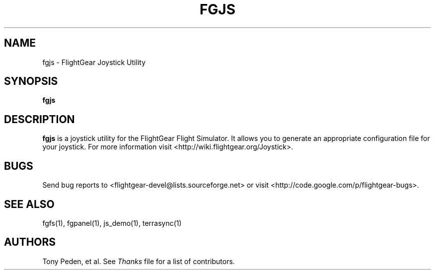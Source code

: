 .\" Copyright (C) 2002 Cameron Moore
.\"
.\" This program is free software; you can redistribute it and/or
.\" modify it under the terms of the GNU General Public License
.\" as published by the Free Software Foundation; either version 2
.\" of the License, or (at your option) any later version.
.\"
.\" This program is distributed in the hope that it will be useful,
.\" but WITHOUT ANY WARRANTY; without even the implied warranty of
.\" MERCHANTABILITY or FITNESS FOR A PARTICULAR PURPOSE.  See the
.\" GNU General Public License for more details.
.\"
.\" You should have received a copy of the GNU General Public License
.\" along with this program; if not, write to the Free Software
.\" Foundation, Inc., 51 Franklin Street, Fifth Floor, Boston, MA  02110-1301, USA.
.\" Or try here: http://www.fsf.org/copyleft/gpl.html
.\"
.TH FGJS 1 "January 2002" "2.8.0" "FlightGear"
.SH NAME
fgjs \- FlightGear Joystick Utility
.SH SYNOPSIS
.B fgjs
.SH DESCRIPTION
.B fgjs
is a joystick utility for the FlightGear Flight Simulator.  It allows
you to generate an appropriate configuration file for your joystick.
For more information visit <http://wiki.flightgear.org/Joystick>.
.SH BUGS
Send bug reports to <flightgear-devel@lists.sourceforge.net> or visit
<http://code.google.com/p/flightgear-bugs>.
.SH SEE ALSO
fgfs(1), fgpanel(1), js_demo(1), terrasync(1)
.SH AUTHORS
Tony Peden, et al.  See
.I Thanks
file for a list of contributors.
